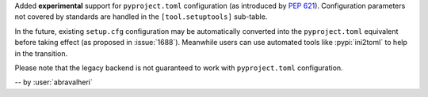 Added **experimental** support for ``pyproject.toml`` configuration
(as introduced by :pep:`621`). Configuration parameters not covered by
standards are handled in the ``[tool.setuptools]`` sub-table.

In the future, existing ``setup.cfg`` configuration
may be automatically converted into the ``pyproject.toml`` equivalent before taking effect
(as proposed in :issue:`1688`). Meanwhile users can use automated tools like
:pypi:`ini2toml` to help in the transition.

Please note that the legacy backend is not guaranteed to work with
``pyproject.toml`` configuration.

-- by :user:`abravalheri`
